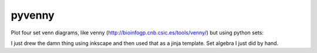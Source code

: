pyvenny
=======

Plot four set venn diagrams, like venny (http://bioinfogp.cnb.csic.es/tools/venny/)
but using python sets:

I just drew the damn thing using inkscape and then used that as a jinja template.
Set algebra I just did by hand.
